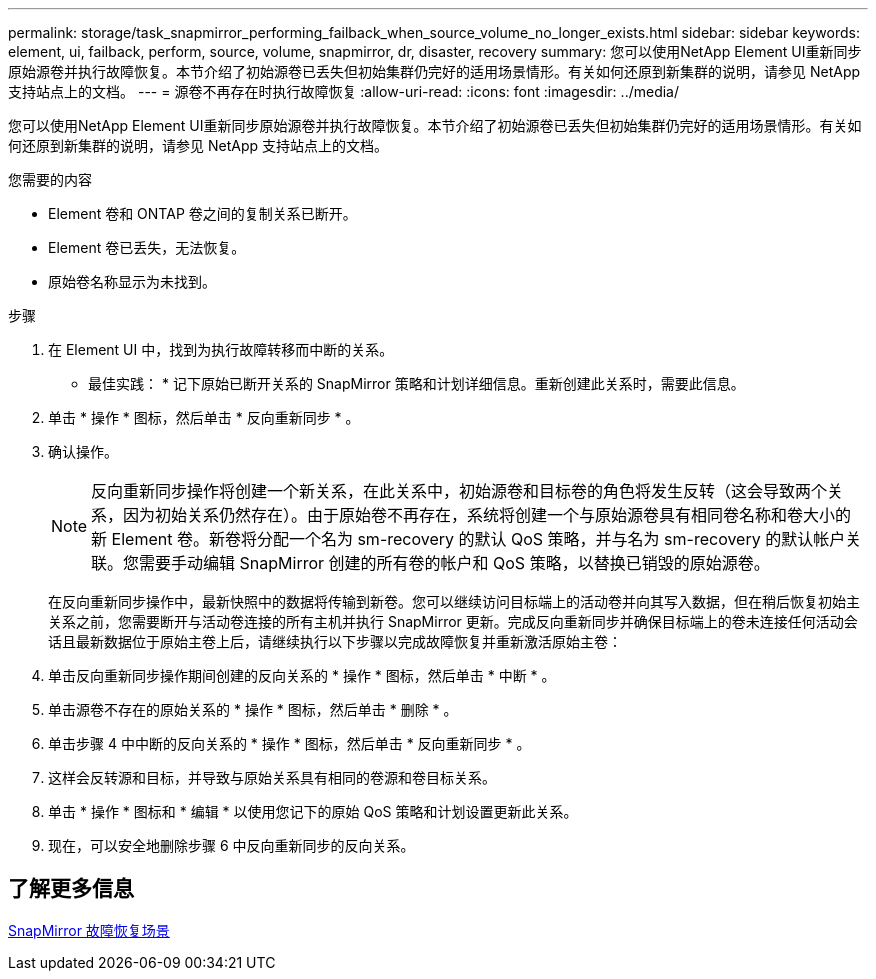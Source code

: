 ---
permalink: storage/task_snapmirror_performing_failback_when_source_volume_no_longer_exists.html 
sidebar: sidebar 
keywords: element, ui, failback, perform, source, volume, snapmirror, dr, disaster, recovery 
summary: 您可以使用NetApp Element UI重新同步原始源卷并执行故障恢复。本节介绍了初始源卷已丢失但初始集群仍完好的适用场景情形。有关如何还原到新集群的说明，请参见 NetApp 支持站点上的文档。 
---
= 源卷不再存在时执行故障恢复
:allow-uri-read: 
:icons: font
:imagesdir: ../media/


[role="lead"]
您可以使用NetApp Element UI重新同步原始源卷并执行故障恢复。本节介绍了初始源卷已丢失但初始集群仍完好的适用场景情形。有关如何还原到新集群的说明，请参见 NetApp 支持站点上的文档。

.您需要的内容
* Element 卷和 ONTAP 卷之间的复制关系已断开。
* Element 卷已丢失，无法恢复。
* 原始卷名称显示为未找到。


.步骤
. 在 Element UI 中，找到为执行故障转移而中断的关系。
+
* 最佳实践： * 记下原始已断开关系的 SnapMirror 策略和计划详细信息。重新创建此关系时，需要此信息。

. 单击 * 操作 * 图标，然后单击 * 反向重新同步 * 。
. 确认操作。
+

NOTE: 反向重新同步操作将创建一个新关系，在此关系中，初始源卷和目标卷的角色将发生反转（这会导致两个关系，因为初始关系仍然存在）。由于原始卷不再存在，系统将创建一个与原始源卷具有相同卷名称和卷大小的新 Element 卷。新卷将分配一个名为 sm-recovery 的默认 QoS 策略，并与名为 sm-recovery 的默认帐户关联。您需要手动编辑 SnapMirror 创建的所有卷的帐户和 QoS 策略，以替换已销毁的原始源卷。

+
在反向重新同步操作中，最新快照中的数据将传输到新卷。您可以继续访问目标端上的活动卷并向其写入数据，但在稍后恢复初始主关系之前，您需要断开与活动卷连接的所有主机并执行 SnapMirror 更新。完成反向重新同步并确保目标端上的卷未连接任何活动会话且最新数据位于原始主卷上后，请继续执行以下步骤以完成故障恢复并重新激活原始主卷：

. 单击反向重新同步操作期间创建的反向关系的 * 操作 * 图标，然后单击 * 中断 * 。
. 单击源卷不存在的原始关系的 * 操作 * 图标，然后单击 * 删除 * 。
. 单击步骤 4 中中断的反向关系的 * 操作 * 图标，然后单击 * 反向重新同步 * 。
. 这样会反转源和目标，并导致与原始关系具有相同的卷源和卷目标关系。
. 单击 * 操作 * 图标和 * 编辑 * 以使用您记下的原始 QoS 策略和计划设置更新此关系。
. 现在，可以安全地删除步骤 6 中反向重新同步的反向关系。




== 了解更多信息

xref:concept_snapmirror_failback_scenarios.adoc[SnapMirror 故障恢复场景]
